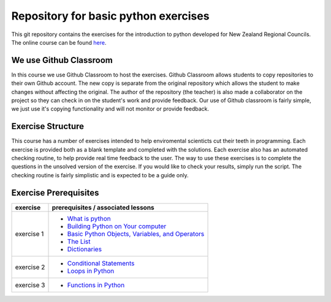 Repository for basic python exercises
=============================================================

This git repository contains the exercises for the introduction to python developed for New Zealand Regional Councils.
The online course can be found `here <https://basic-python.readthedocs.io/en/latest/index.html>`_.

We use Github Classroom
^^^^^^^^^^^^^^^^^^^^^^^^^^^^^

In this course we use Github Classroom to host the exercises.  Github Classroom allows students to copy repositories to
their own Github account. The new copy is separate from the original repository which allows the student to make changes
without affecting the original.  The author of the repository (the teacher) is also made a collaborator on the project so
they can check in on the student's work and provide feedback.  Our use of Github classroom is fairly simple, we just use
it's copying functionality and will not monitor or provide feedback.

Exercise Structure
^^^^^^^^^^^^^^^^^^^^^^

This course has a number of exercises intended to help enviromental scienticts cut their teeth in programming.
Each exercise is provided both as a blank template and completed with the solutions.
Each exercise also has an automated checking routine, to help provide real time feedback to the user.  The way to use
these exercises is to complete the questions in the unsolved version of the exercise.  If you would like to check your
results, simply run the script.  The checking routine is fairly simplistic and is expected to be a guide only.

Exercise Prerequisites
^^^^^^^^^^^^^^^^^^^^^^^^^^

+-------------+--------------------------------------------------------------------------------------------------------------------------------------------+
| exercise    | prerequisites / associated lessons                                                                                                         |
+=============+============================================================================================================================================+
|             |                                                                                                                                            |
|             |   - `What is python <https://basic-python.readthedocs.io/en/latest/what_python.html>`_                                                     |
| exercise 1  |   - `Building Python on Your computer <https://basic-python.readthedocs.io/en/latest/installing_python.html>`_                             |
|             |   - `Basic Python Objects, Variables, and Operators <https://basic-python.readthedocs.io/en/latest/basic_objects.html>`_                   |
|             |   - `The List <https://basic-python.readthedocs.io/en/latest/the_list.html>`_                                                              |
|             |   - `Dictionaries <https://basic-python.readthedocs.io/en/latest/dictionaries.html>`_                                                      |
|             |                                                                                                                                            |
+-------------+--------------------------------------------------------------------------------------------------------------------------------------------+
| exercise 2  |                                                                                                                                            |
|             |   - `Conditional Statements <https://basic-python.readthedocs.io/en/latest/conditional_statements.html>`_                                  |
|             |   - `Loops in Python <https://basic-python.readthedocs.io/en/latest/loops.html>`_                                                          |
|             |                                                                                                                                            |
+-------------+--------------------------------------------------------------------------------------------------------------------------------------------+
| exercise 3  |                                                                                                                                            |
|             |   - `Functions in Python <https://basic-python.readthedocs.io/en/latest/functions.html>`_                                                  |
|             |                                                                                                                                            |
+-------------+--------------------------------------------------------------------------------------------------------------------------------------------+

